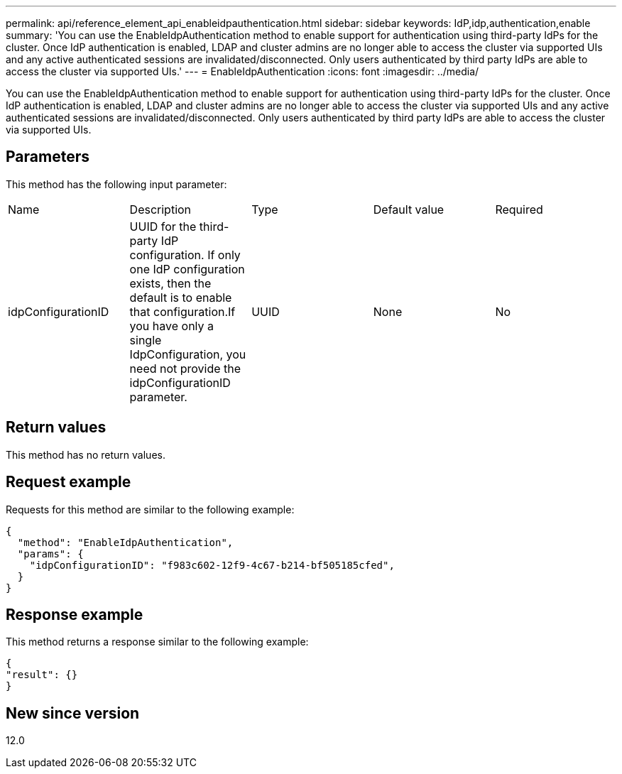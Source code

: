 ---
permalink: api/reference_element_api_enableidpauthentication.html
sidebar: sidebar
keywords: IdP,idp,authentication,enable
summary: 'You can use the EnableIdpAuthentication method to enable support for authentication using third-party IdPs for the cluster. Once IdP authentication is enabled, LDAP and cluster admins are no longer able to access the cluster via supported UIs and any active authenticated sessions are invalidated/disconnected. Only users authenticated by third party IdPs are able to access the cluster via supported UIs.'
---
= EnableIdpAuthentication
:icons: font
:imagesdir: ../media/

[.lead]
You can use the EnableIdpAuthentication method to enable support for authentication using third-party IdPs for the cluster. Once IdP authentication is enabled, LDAP and cluster admins are no longer able to access the cluster via supported UIs and any active authenticated sessions are invalidated/disconnected. Only users authenticated by third party IdPs are able to access the cluster via supported UIs.

== Parameters

This method has the following input parameter:

|===
| Name| Description| Type| Default value| Required
a|
idpConfigurationID
a|
UUID for the third-party IdP configuration. If only one IdP configuration exists, then the default is to enable that configuration.If you have only a single IdpConfiguration, you need not provide the idpConfigurationID parameter.

a|
UUID
a|
None
a|
No
|===

== Return values

This method has no return values.

== Request example

Requests for this method are similar to the following example:

----
{
  "method": "EnableIdpAuthentication",
  "params": {
    "idpConfigurationID": "f983c602-12f9-4c67-b214-bf505185cfed",
  }
}
----

== Response example

This method returns a response similar to the following example:

----
{
"result": {}
}
----

== New since version

12.0

